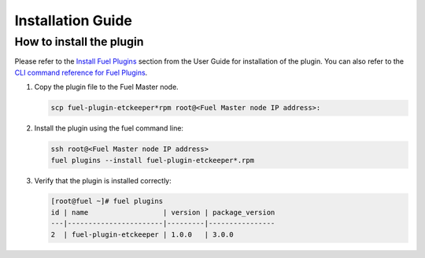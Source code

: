 Installation Guide
==================

How to install the plugin
-------------------------

Please refer to the `Install Fuel Plugins <https://docs.mirantis.com/openstack/fuel/fuel-7.0/user-guide.html#install-plugin>`_ section from the User Guide for installation
of the plugin.  You can also refer to the `CLI command reference for Fuel Plugins <https://docs.mirantis.com/openstack/fuel/fuel-7.0/user-guide.html#fuel-plugins-cli>`_.

#. Copy the plugin file to the Fuel Master node.

   .. code:: bash

       scp fuel-plugin-etckeeper*rpm root@<Fuel Master node IP address>:

#. Install the plugin using the fuel command line:

   .. code:: bash

       ssh root@<Fuel Master node IP address>
       fuel plugins --install fuel-plugin-etckeeper*.rpm

#. Verify that the plugin is installed correctly:

   .. code:: bash

       [root@fuel ~]# fuel plugins
       id | name                  | version | package_version
       ---|-----------------------|---------|----------------
       2  | fuel-plugin-etckeeper | 1.0.0   | 3.0.0
